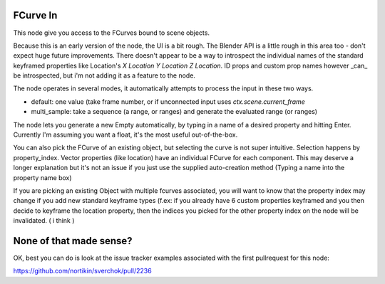FCurve In
=========

This node give you access to the FCurves bound to scene objects. 

Because this is an early version of the node, the UI is a bit rough. The Blender API is a little rough in this area too - don't expect huge future improvements. There doesn't appear to be a way to introspect the individual names of
the standard keyframed properties like Location's `X Location Y Location Z Location`. ID props and 
custom prop names however _can_ be introspected, but i'm not adding it as a feature to the node.

The node operates in several modes, it automatically attempts to process the input in these two ways.

- default:  one value (take frame number, or if unconnected input uses `ctx.scene.current_frame`
- multi_sample: take a sequence (a range, or ranges) and generate the evaluated range (or ranges)

The node lets you generate a new Empty automatically, by typing in a name of a desired property 
and hitting Enter. Currently I'm assuming you want a float, it's the most useful out-of-the-box.

You can also pick the FCurve of an existing object, but selecting the curve is not super intuitive. 
Selection happens by property_index. Vector properties (like location) have an individual FCurve 
for each component. This may deserve a longer explanation but it's not an issue if you just use the
supplied auto-creation method (Typing a name into the property name box)

If you are picking an existing Object with multiple fcurves associated, you will want to know that 
the property index may change if you add new standard keyframe types (f.ex:  if you already have 6 
custom properties keyframed and you then decide to keyframe the location property, then the indices 
you picked for the other property index on the node will be invalidated. ( i think )


None of that made sense?
========================

OK, best you can do is look at the issue tracker examples associated with the first pullrequest for this node:

https://github.com/nortikin/sverchok/pull/2236
